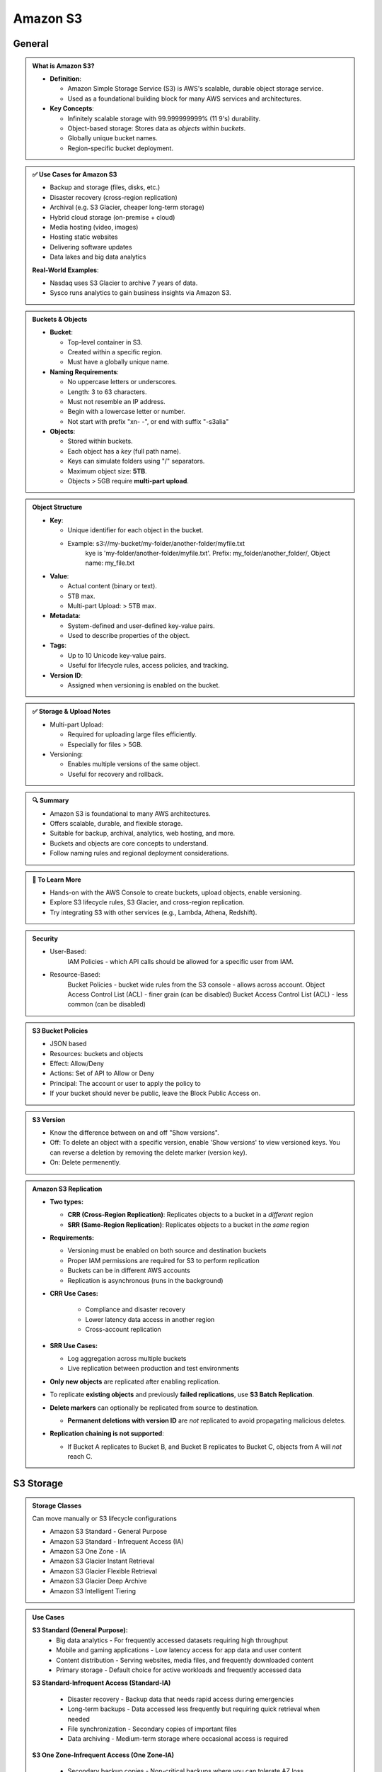 Amazon S3
=========

General
-------

.. admonition:: What is Amazon S3?

   - **Definition**:

     - Amazon Simple Storage Service (S3) is AWS's scalable, durable object storage service.
     - Used as a foundational building block for many AWS services and architectures.


   - **Key Concepts**:

     - Infinitely scalable storage with 99.999999999% (11 9's) durability.
     - Object-based storage: Stores data as *objects* within *buckets*.
     - Globally unique bucket names.
     - Region-specific bucket deployment.


.. admonition:: ✅ Use Cases for Amazon S3

   - Backup and storage (files, disks, etc.)
   - Disaster recovery (cross-region replication)
   - Archival (e.g. S3 Glacier, cheaper long-term storage)
   - Hybrid cloud storage (on-premise + cloud)
   - Media hosting (video, images)
   - Hosting static websites
   - Delivering software updates
   - Data lakes and big data analytics


   **Real-World Examples**:

   - Nasdaq uses S3 Glacier to archive 7 years of data.
   - Sysco runs analytics to gain business insights via Amazon S3.

.. admonition:: Buckets & Objects

   - **Bucket**:

     - Top-level container in S3.
     - Created within a specific region.
     - Must have a globally unique name.

   - **Naming Requirements**:

     - No uppercase letters or underscores.
     - Length: 3 to 63 characters.
     - Must not resemble an IP address.
     - Begin with a lowercase letter or number.
     - Not start with prefix "xn- -", or end with suffix "-s3alia"

   - **Objects**:

     - Stored within buckets.
     - Each object has a *key* (full path name).
     - Keys can simulate folders using "/" separators.
     - Maximum object size: **5TB**.
     - Objects > 5GB require **multi-part upload**.

.. admonition:: Object Structure

   - **Key**:

     - Unique identifier for each object in the bucket.
     - Example: s3://my-bucket/my-folder/another-folder/myfile.txt
               kye is 'my-folder/another-folder/myfile.txt'. Prefix: my_folder/another_folder/, Object name: my_file.txt

   - **Value**:

     - Actual content (binary or text).
     - 5TB max.
     - Multi-part Upload: > 5TB max.



   - **Metadata**:

     - System-defined and user-defined key-value pairs.
     - Used to describe properties of the object.


   - **Tags**:

     - Up to 10 Unicode key-value pairs.
     - Useful for lifecycle rules, access policies, and tracking.


   - **Version ID**:

     - Assigned when versioning is enabled on the bucket.

.. admonition:: ✅ Storage & Upload Notes

   - Multi-part Upload:

     - Required for uploading large files efficiently.
     - Especially for files > 5GB.


   - Versioning:

     - Enables multiple versions of the same object.
     - Useful for recovery and rollback.

.. admonition:: 🔍 Summary

   - Amazon S3 is foundational to many AWS architectures.
   - Offers scalable, durable, and flexible storage.
   - Suitable for backup, archival, analytics, web hosting, and more.
   - Buckets and objects are core concepts to understand.
   - Follow naming rules and regional deployment considerations.

.. admonition:: 🔗 To Learn More

   - Hands-on with the AWS Console to create buckets, upload objects, enable versioning.
   - Explore S3 lifecycle rules, S3 Glacier, and cross-region replication.
   - Try integrating S3 with other services (e.g., Lambda, Athena, Redshift).

.. admonition::  Security

   - User-Based:
      IAM Policies - which API calls should be allowed for a specific user from IAM.
   - Resource-Based:
      Bucket Policies - bucket wide rules from the S3 console - allows across account.
      Object Access Control List (ACL) - finer grain (can be disabled)
      Bucket Access Control List (ACL) - less common (can be disabled)

.. admonition::  S3 Bucket Policies

   - JSON based
   - Resources: buckets and objects
   - Effect: Allow/Deny
   - Actions: Set of API to Allow or Deny
   - Principal: The account or user to apply the policy to
   - If your bucket should never be public, leave the Block Public Access on.

.. admonition::  S3 Version

   - Know the difference between on and off "Show versions".
   - Off: To delete an object with a specific version, enable 'Show versions' to view versioned keys. You can reverse a deletion by removing the delete marker (version key).
   - On: Delete permenently.

.. admonition:: Amazon S3 Replication

   - **Two types:**

     - **CRR (Cross-Region Replication)**: Replicates objects to a bucket in a *different* region
     - **SRR (Same-Region Replication)**: Replicates objects to a bucket in the *same* region

   - **Requirements:**

     - Versioning must be enabled on both source and destination buckets
     - Proper IAM permissions are required for S3 to perform replication
     - Buckets can be in different AWS accounts
     - Replication is asynchronous (runs in the background)

   - **CRR Use Cases:**

      - Compliance and disaster recovery
      - Lower latency data access in another region
      - Cross-account replication

   - **SRR Use Cases:**

     - Log aggregation across multiple buckets
     - Live replication between production and test environments

   - **Only new objects** are replicated after enabling replication.
   - To replicate **existing objects** and previously **failed replications**, use **S3 Batch Replication**.
   - **Delete markers** can optionally be replicated from source to destination.

     - **Permanent deletions with version ID** are *not* replicated to avoid propagating malicious deletes.

   - **Replication chaining is not supported**:

     - If Bucket A replicates to Bucket B, and Bucket B replicates to Bucket C, objects from A will *not* reach C.


S3 Storage
----------

.. admonition:: Storage Classes

   Can move manually or S3 lifecycle configurations

   - Amazon S3 Standard - General Purpose
   - Amazon S3 Standard - Infrequent Access (IA)
   - Amazon S3 One Zone - IA
   - Amazon S3 Glacier Instant Retrieval
   - Amazon S3 Glacier Flexible Retrieval
   - Amazon S3 Glacier Deep Archive
   - Amazon S3 Intelligent Tiering

.. image:: images/table-1.png

.. admonition:: Use Cases

   **S3 Standard (General Purpose):**
      - Big data analytics - For frequently accessed datasets requiring high throughput
      - Mobile and gaming applications - Low latency access for app data and user content
      - Content distribution - Serving websites, media files, and frequently downloaded content
      - Primary storage - Default choice for active workloads and frequently accessed data

   **S3 Standard-Infrequent Access (Standard-IA)**

      - Disaster recovery - Backup data that needs rapid access during emergencies
      - Long-term backups - Data accessed less frequently but requiring quick retrieval when needed
      - File synchronization - Secondary copies of important files
      - Data archiving - Medium-term storage where occasional access is required

   **S3 One Zone-Infrequent Access (One Zone-IA)**

      - Secondary backup copies - Non-critical backups where you can tolerate AZ loss
      - On-premises data replicas - Storing copies of data that exists elsewhere
      - Recreatable data - Data that can be regenerated if lost (processed datasets, thumbnails)
      - Cost-sensitive archiving - When you need lower costs and can accept higher risk

   **Glacier Instant Retrieval**

      - Medical imaging archives - Patient records accessed quarterly for compliance
      - Financial records - Regulatory data requiring instant access but infrequent use
      - Legal documents - Case files that may need immediate retrieval
      - Quarterly reporting data - Business intelligence data accessed once per quarter

   **Glacier Flexible Retrieval**

      - Media archives - Video/audio content for production companies
      - Scientific data - Research datasets for periodic analysis
      - Compliance archives - Regulatory data with flexible retrieval requirements
      - Backup restoration - System backups where you can wait hours for recovery

   **Glacier Deep Archive**

      - Long-term compliance - 7-10 year regulatory retention requirements
      - Digital preservation - Libraries, museums, historical records
      - Tape replacement - Migrating from physical tape storage systems
      - Rarely accessed archives - Data kept for legal/compliance but almost never accessed

   **S3 Intelligent-Tiering**

      - Unknown access patterns - New applications where usage isn't predictable
      - Changing workloads - Data that transitions between frequent and infrequent access
      - Cost optimization - Automatic savings without operational overhead
      - Mixed datasets - Large datasets with varying access frequencies
      - Set-and-forget archiving - When you want automatic optimization without manual management

   Key Decision Factors:
      - Choose based on:
         - Access frequency - How often you need the data
         - Retrieval time tolerance - How quickly you need access (milliseconds to days)
         - Cost sensitivity - Balance between storage cost and retrieval cost
         - Durability requirements - Whether you can tolerate AZ-level failures
         - Operational overhead - Whether you want manual control or automatic optimization

   Common Migration Patterns:
      - Active data → S3 Standard
      - Aging data → Standard-IA (after 30 days)
      - Archive data → Glacier classes (after 90+ days)
      - Long-term retention → Deep Archive (after 180+ days)

   You can find more information here:`Amazon S3 Storage Classes <https://aws.amazon.com/s3/storage-classes/#topic-6>`_